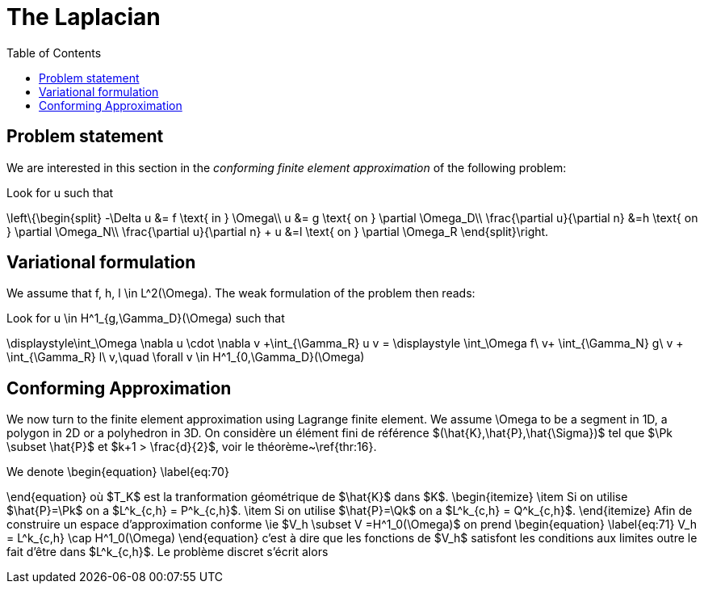 The Laplacian
=============
:toc:
:toc-placement: macro
:toclevels: 3

toc::[]

== Problem statement

We are interested in this section in the _conforming finite element approximation_ of the following problem:


Look for $$u$$ such that                              

$$     
\left\{\begin{split}                                                                                                                                                                                                                                                                           
     -\Delta u &= f \text{ in } \Omega\\                                                                                                                                       
      u &= g \text{ on } \partial \Omega_D\\
\frac{\partial u}{\partial n} &=h \text{ on } \partial \Omega_N\\
\frac{\partial u}{\partial n} + u &=l \text{ on } \partial \Omega_R
 \end{split}\right.
$$ 

== Variational formulation

We assume that $$f, h, l \in L^2(\Omega)$$. The weak formulation of the problem then reads:                                                                                                                                            
                                                                                                                                                                
Look for $$u \in H^1_{g,\Gamma_D}(\Omega)$$ such that                                                                                                                                    

$$                                                                                                                                                           
\displaystyle\int_\Omega \nabla u \cdot \nabla v +\int_{\Gamma_R} u v = \displaystyle \int_\Omega f\ v+ \int_{\Gamma_N} g\ v + \int_{\Gamma_R} l\ v,\quad \forall v \in H^1_{0,\Gamma_D}(\Omega)                                                                              
$$ 

== Conforming Approximation
                                                                                                                                                            
We now turn to the finite element approximation using Lagrange finite element. We assume $$\Omega$$ to be a segment in 1D, a polygon in 2D or a polyhedron in 3D.  On considère un élément                                                                                 
fini de référence $(\hat{K},\hat{P},\hat{\Sigma})$ tel que $\Pk \subset \hat{P}$                                                                                                  
et $k+1 > \frac{d}{2}$, voir le théorème~\ref{thr:16}. 

We denote 
\begin{equation}                                                                                                                                                                  
  \label{eq:70}                                                                                                                                                                   
                                                                                                                                                         
\end{equation}                                                                                                                                                                    
où $T_K$ est la tranformation géométrique de $\hat{K}$ dans $K$.                                                                                                                  
\begin{itemize}                                                                                                                                                                   
\item Si on utilise $\hat{P}=\Pk$ on a $L^k_{c,h} = P^k_{c,h}$.                                                                                                                   
\item Si on utilise $\hat{P}=\Qk$ on a $L^k_{c,h} = Q^k_{c,h}$.                                                                                                                   
\end{itemize}                                                                                                                                                                     
Afin de construire un espace d'approximation conforme \ie $V_h \subset V                                                                                                          
=H^1_0(\Omega)$ on prend                                                                                                                                                          
\begin{equation}                                                                                                                                                                  
  \label{eq:71}                                                                                                                                                                   
  V_h = L^k_{c,h} \cap H^1_0(\Omega)                                                                                                                                              
\end{equation}                                                                                                                                                                    
c'est à dire que les fonctions de $V_h$ satisfont les conditions aux limites                                                                                                      
outre le fait d'être dans $L^k_{c,h}$. Le problème discret s'écrit alors                                                                                                                                                                   
                                                                                                                                                                                                                                                                                                                                                                                                                                                                                                      

                                    
                                                                                                                                  

                       